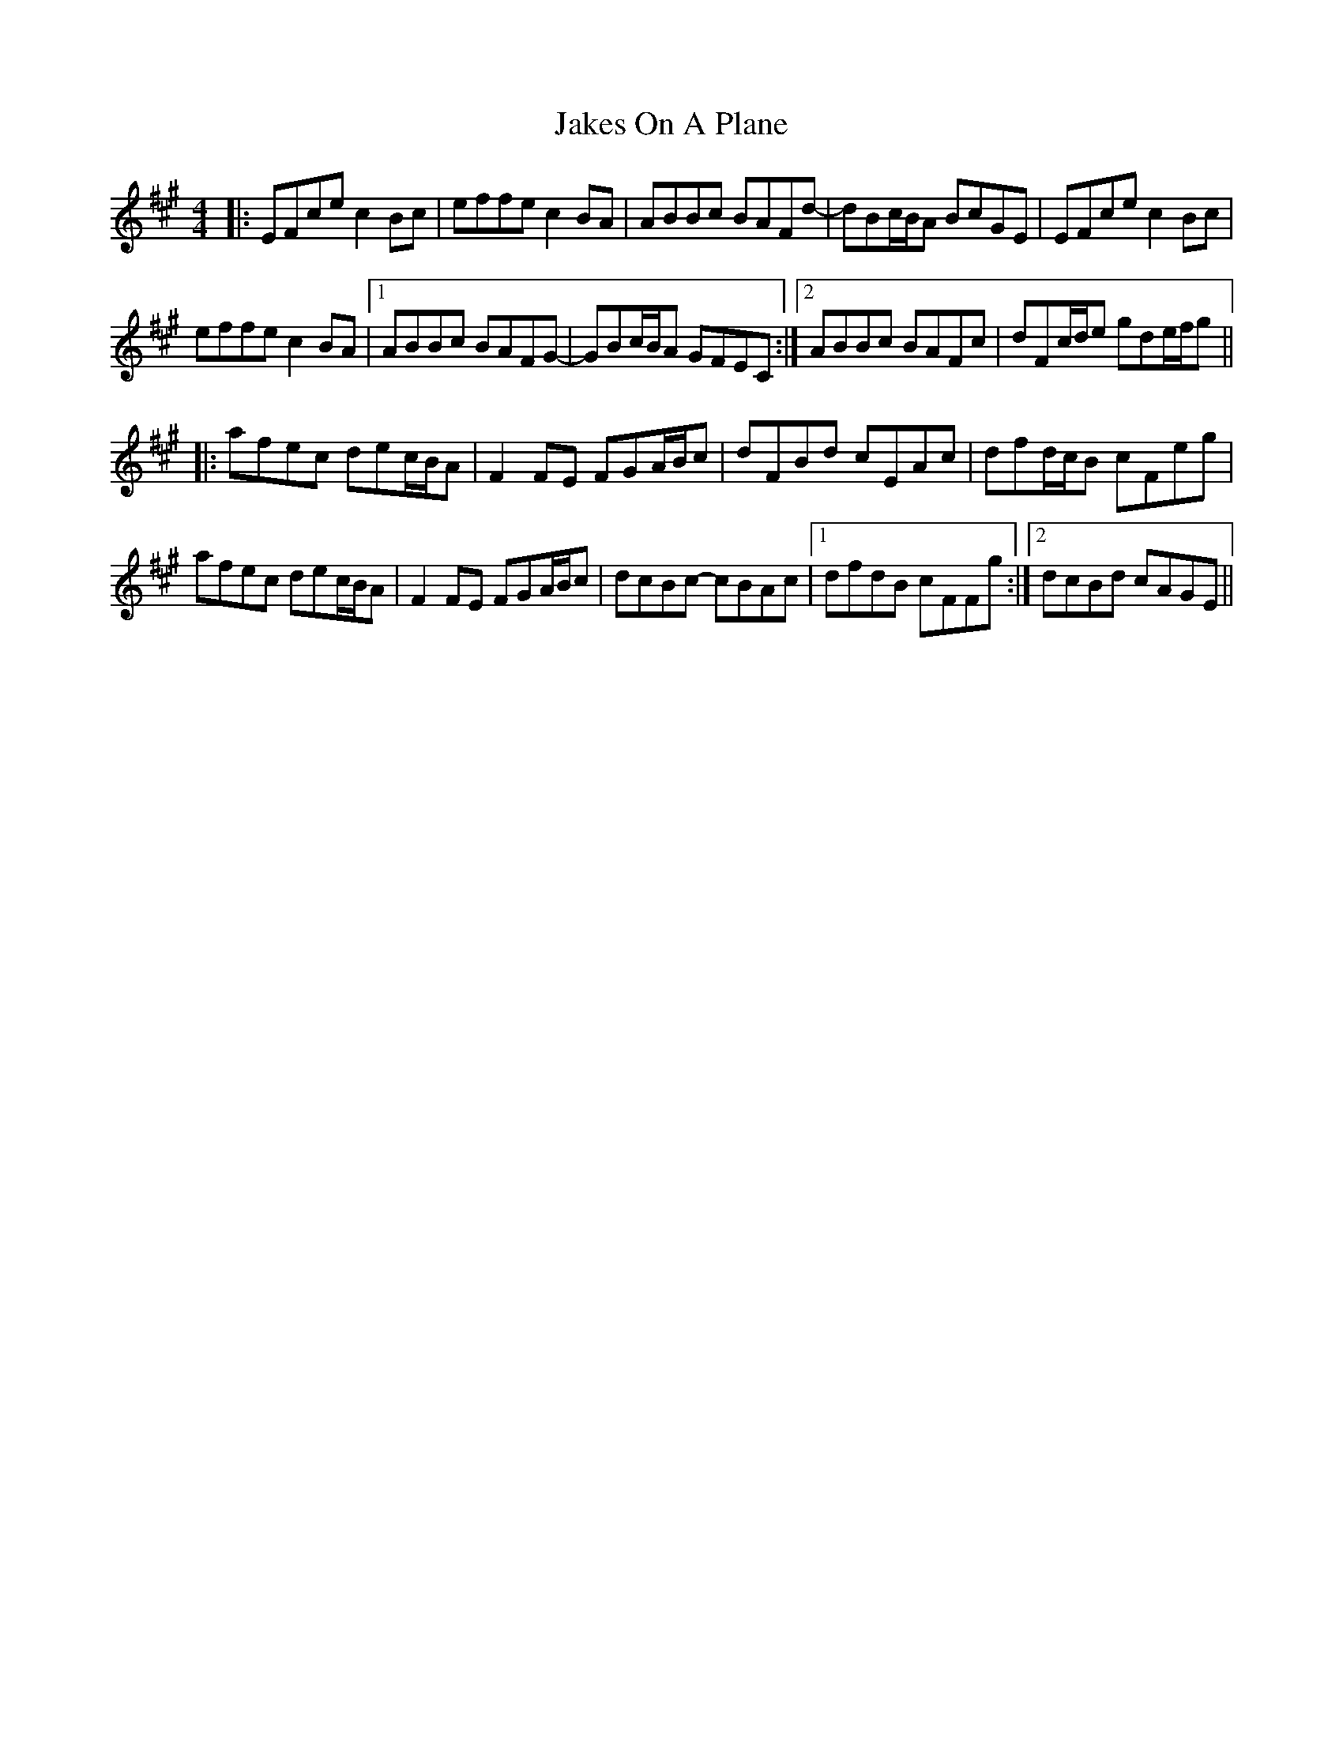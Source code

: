 X: 19520
T: Jakes On A Plane
R: reel
M: 4/4
K: Amajor
|:EFce c2 Bc|effe c2 BA|ABBc BAFd-|dBc/B/A BcGE|EFce c2 Bc|
effe c2 BA|1 ABBc BAFG-|GBc/B/A GFEC:|2 ABBc BAFc|dFc/d/e gde/f/g||
|:afec dec/B/A|F2 FE FGA/B/c|dFBd cEAc|dfd/c/B cFeg|
afec dec/B/A|F2 FE FGA/B/c|dcBc- cBAc|1 dfdB cFFg:|2 dcBd cAGE||

